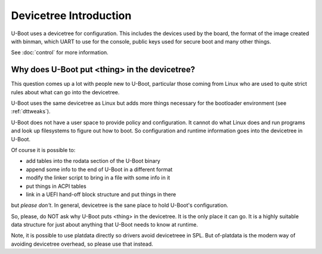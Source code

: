 .. SPDX-License-Identifier: GPL-2.0+

Devicetree Introduction
=======================

U-Boot uses a devicetree for configuration. This includes the devices used by
the board, the format of the image created with binman, which UART to use for
the console, public keys used for secure boot and many other things.

See :doc:`control` for more information.

Why does U-Boot put <thing> in the devicetree?
----------------------------------------------

This question comes up a lot with people new to U-Boot, particular those coming
from Linux who are used to quite strict rules about what can go into the
devicetree.

U-Boot uses the same devicetree as Linux but adds more things necessary for the
bootloader environment (see :ref:`dttweaks`).

U-Boot does not have a user space to provide policy and configuration. It cannot
do what Linux does and run programs and look up filesystems to figure out how to
boot. So configuration and runtime information goes into the devicetree in
U-Boot.

Of course it is possible to:

- add tables into the rodata section of the U-Boot binary
- append some info to the end of U-Boot in a different format
- modify the linker script to bring in a file with some info in it
- put things in ACPI tables
- link in a UEFI hand-off block structure and put things in there

but *please don't*. In general, devicetree is the sane place to hold U-Boot's
configuration.

So, please, do NOT ask why U-Boot puts <thing> in the devicetree. It is the only
place it can go. It is a highly suitable data structure for just about anything
that U-Boot needs to know at runtime.

Note, it is possible to use platdata directly so drivers avoid devicetreee in
SPL. But of-platdata is the modern way of avoiding devicetree overhead, so
please use that instead.
